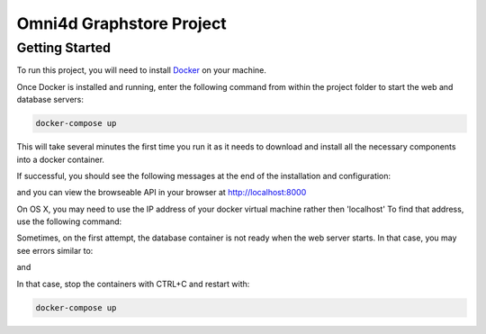 Omni4d Graphstore Project
=========================

Getting Started
---------------

To run this project, you will need to install `Docker <https://docs.docker.com/>`_ on your machine.

Once Docker is installed and running, enter the following command from within the project folder to start the web and database servers:

.. code::

  docker-compose up

This will take several minutes the first time you run it as it needs to download and install all the necessary components into a docker container.

If successful, you should see the following messages at the end of the installation and configuration:

.. code::
    web_1  | Django version 1.9.8, using settings 'config.settings'
    web_1  | Starting development server at http://0.0.0.0:8000/
    web_1  | Quit the server with CONTROL-C.

and you can view the browseable API in your browser at http://localhost:8000

On OS X, you may need to use the IP address of your docker virtual machine rather then 'localhost' To find that address, use the following command:

.. code::
    docker-machine ip default

Sometimes, on the first attempt, the database container is not ready when the web server starts. In that case, you may see errors similar to:

.. code::
    web_1  | django.db.utils.OperationalError: could not connect to server: Connection refused
    web_1  |    Is the server running on host "db" and accepting
    web_1  |    TCP/IP connections on port 5432?
    web_1  |

and

.. code::
    db_1   | LOG:  database system was shut down
    db_1   | LOG:  MultiXact member wraparound protections are now enabled
    db_1   | LOG:  database system is ready to accept connections
    db_1   | LOG:  autovacuum launcher started

In that case, stop the containers with CTRL+C and restart with:

.. code::

  docker-compose up
